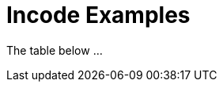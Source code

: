 [[_change-log_incode-examples]]
= Incode Examples
:_basedir: ../../
:_imagesdir: images/


The table below ...


